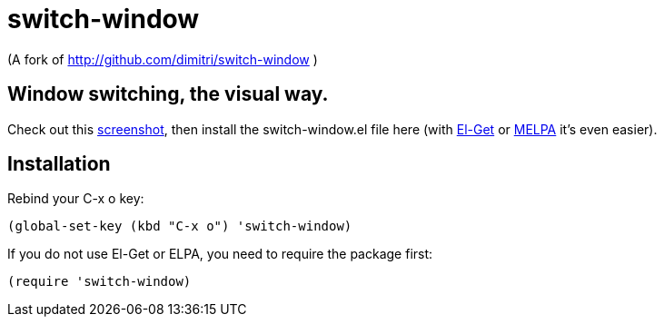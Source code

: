 = switch-window

(A fork of http://github.com/dimitri/switch-window )

== Window switching, the visual way.

Check out this http://tapoueh.org/emacs/switch-window.html[screenshot], then install the
+switch-window.el+ file here (with http://github.com/dimitri/el-get[El-Get] or
https://melpa.milkbox.net[MELPA] it's even easier).

== Installation

Rebind your +C-x o+ key:

  (global-set-key (kbd "C-x o") 'switch-window)

If you do not use El-Get or ELPA, you need to require the package first:

  (require 'switch-window)
